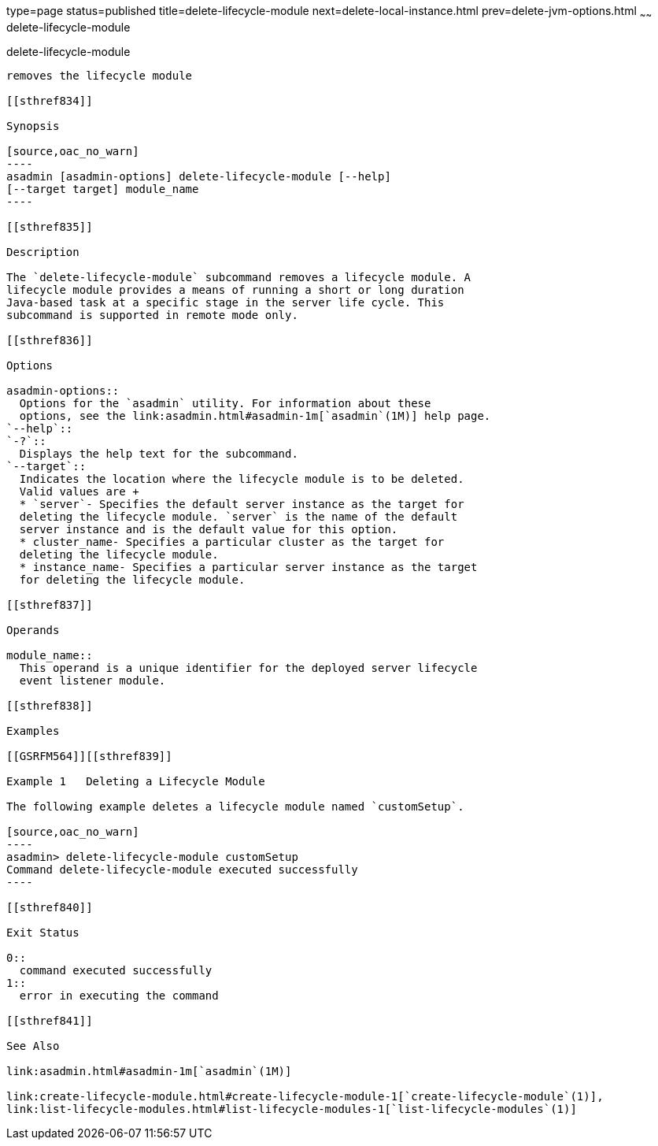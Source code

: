 type=page
status=published
title=delete-lifecycle-module
next=delete-local-instance.html
prev=delete-jvm-options.html
~~~~~~
delete-lifecycle-module
=======================

[[delete-lifecycle-module-1]][[GSRFM00095]][[delete-lifecycle-module]]

delete-lifecycle-module
-----------------------

removes the lifecycle module

[[sthref834]]

Synopsis

[source,oac_no_warn]
----
asadmin [asadmin-options] delete-lifecycle-module [--help] 
[--target target] module_name
----

[[sthref835]]

Description

The `delete-lifecycle-module` subcommand removes a lifecycle module. A
lifecycle module provides a means of running a short or long duration
Java-based task at a specific stage in the server life cycle. This
subcommand is supported in remote mode only.

[[sthref836]]

Options

asadmin-options::
  Options for the `asadmin` utility. For information about these
  options, see the link:asadmin.html#asadmin-1m[`asadmin`(1M)] help page.
`--help`::
`-?`::
  Displays the help text for the subcommand.
`--target`::
  Indicates the location where the lifecycle module is to be deleted.
  Valid values are +
  * `server`- Specifies the default server instance as the target for
  deleting the lifecycle module. `server` is the name of the default
  server instance and is the default value for this option.
  * cluster_name- Specifies a particular cluster as the target for
  deleting the lifecycle module.
  * instance_name- Specifies a particular server instance as the target
  for deleting the lifecycle module.

[[sthref837]]

Operands

module_name::
  This operand is a unique identifier for the deployed server lifecycle
  event listener module.

[[sthref838]]

Examples

[[GSRFM564]][[sthref839]]

Example 1   Deleting a Lifecycle Module

The following example deletes a lifecycle module named `customSetup`.

[source,oac_no_warn]
----
asadmin> delete-lifecycle-module customSetup
Command delete-lifecycle-module executed successfully
----

[[sthref840]]

Exit Status

0::
  command executed successfully
1::
  error in executing the command

[[sthref841]]

See Also

link:asadmin.html#asadmin-1m[`asadmin`(1M)]

link:create-lifecycle-module.html#create-lifecycle-module-1[`create-lifecycle-module`(1)],
link:list-lifecycle-modules.html#list-lifecycle-modules-1[`list-lifecycle-modules`(1)]


